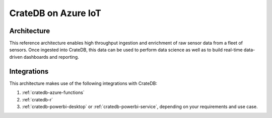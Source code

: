 ====================
CrateDB on Azure IoT
====================


Architecture
============

This reference architecture enables high throughput ingestion and enrichment
of raw sensor data from a fleet of sensors. Once ingested into CrateDB, this
data can be used to perform data science as well as to build real-time 
data-driven dashboards and reporting.

.. _figure_1:

.. figure:: cratedb-azure-iot.png
   :align: center


Integrations
============

This architecture makes use of the following integrations with CrateDB:

1. :ref:`cratedb-azure-functions`
2. :ref:`cratedb-r`
3. :ref:`cratedb-powerbi-desktop` or :ref:`cratedb-powerbi-service`, depending
   on your requirements and use case.

